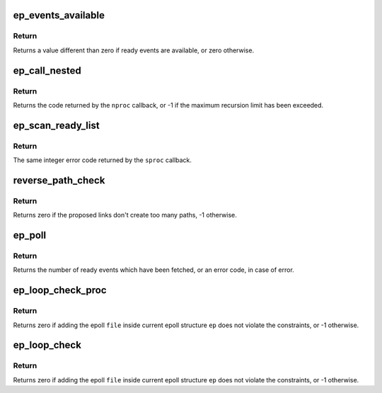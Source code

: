.. -*- coding: utf-8; mode: rst -*-
.. src-file: fs/eventpoll.c

.. _`ep_events_available`:

ep_events_available
===================

.. c:function:: int ep_events_available(struct eventpoll *ep)

    Checks if ready events might be available.

    :param struct eventpoll \*ep:
        Pointer to the eventpoll context.

.. _`ep_events_available.return`:

Return
------

Returns a value different than zero if ready events are available,
or zero otherwise.

.. _`ep_call_nested`:

ep_call_nested
==============

.. c:function:: int ep_call_nested(struct nested_calls *ncalls, int max_nests, int (*nproc)(void *, void *, int), void *priv, void *cookie, void *ctx)

    Perform a bound (possibly) nested call, by checking that the recursion limit is not exceeded, and that the same nested call (by the meaning of same cookie) is no re-entered.

    :param struct nested_calls \*ncalls:
        Pointer to the nested_calls structure to be used for this call.

    :param int max_nests:
        Maximum number of allowed nesting calls.

    :param int (\*nproc)(void \*, void \*, int):
        Nested call core function pointer.

    :param void \*priv:
        Opaque data to be passed to the \ ``nproc``\  callback.

    :param void \*cookie:
        Cookie to be used to identify this nested call.

    :param void \*ctx:
        This instance context.

.. _`ep_call_nested.return`:

Return
------

Returns the code returned by the \ ``nproc``\  callback, or -1 if
the maximum recursion limit has been exceeded.

.. _`ep_scan_ready_list`:

ep_scan_ready_list
==================

.. c:function:: int ep_scan_ready_list(struct eventpoll *ep, int (*sproc)(struct eventpoll *, struct list_head *, void *), void *priv, int depth, bool ep_locked)

    Scans the ready list in a way that makes possible for the scan code, to call f_op->\ :c:func:`poll`\ . Also allows for O(NumReady) performance.

    :param struct eventpoll \*ep:
        Pointer to the epoll private data structure.

    :param int (\*sproc)(struct eventpoll \*, struct list_head \*, void \*):
        Pointer to the scan callback.

    :param void \*priv:
        Private opaque data passed to the \ ``sproc``\  callback.

    :param int depth:
        The current depth of recursive f_op->poll calls.

    :param bool ep_locked:
        caller already holds ep->mtx

.. _`ep_scan_ready_list.return`:

Return
------

The same integer error code returned by the \ ``sproc``\  callback.

.. _`reverse_path_check`:

reverse_path_check
==================

.. c:function:: int reverse_path_check( void)

    The tfile_check_list is list of file \*, which have links that are proposed to be newly added. We need to make sure that those added links don't add too many paths such that we will spend all our time waking up eventpoll objects.

    :param  void:
        no arguments

.. _`reverse_path_check.return`:

Return
------

Returns zero if the proposed links don't create too many paths,
-1 otherwise.

.. _`ep_poll`:

ep_poll
=======

.. c:function:: int ep_poll(struct eventpoll *ep, struct epoll_event __user *events, int maxevents, long timeout)

    Retrieves ready events, and delivers them to the caller supplied event buffer.

    :param struct eventpoll \*ep:
        Pointer to the eventpoll context.

    :param struct epoll_event __user \*events:
        Pointer to the userspace buffer where the ready events should be
        stored.

    :param int maxevents:
        Size (in terms of number of events) of the caller event buffer.

    :param long timeout:
        Maximum timeout for the ready events fetch operation, in
        milliseconds. If the \ ``timeout``\  is zero, the function will not block,
        while if the \ ``timeout``\  is less than zero, the function will block
        until at least one event has been retrieved (or an error
        occurred).

.. _`ep_poll.return`:

Return
------

Returns the number of ready events which have been fetched, or an
error code, in case of error.

.. _`ep_loop_check_proc`:

ep_loop_check_proc
==================

.. c:function:: int ep_loop_check_proc(void *priv, void *cookie, int call_nests)

    Callback function to be passed to the @\ :c:func:`ep_call_nested`\  API, to verify that adding an epoll file inside another epoll structure, does not violate the constraints, in terms of closed loops, or too deep chains (which can result in excessive stack usage).

    :param void \*priv:
        Pointer to the epoll file to be currently checked.

    :param void \*cookie:
        Original cookie for this call. This is the top-of-the-chain epoll
        data structure pointer.

    :param int call_nests:
        Current dept of the @\ :c:func:`ep_call_nested`\  call stack.

.. _`ep_loop_check_proc.return`:

Return
------

Returns zero if adding the epoll \ ``file``\  inside current epoll
structure \ ``ep``\  does not violate the constraints, or -1 otherwise.

.. _`ep_loop_check`:

ep_loop_check
=============

.. c:function:: int ep_loop_check(struct eventpoll *ep, struct file *file)

    Performs a check to verify that adding an epoll file (\ ``file``\ ) another epoll file (represented by \ ``ep``\ ) does not create closed loops or too deep chains.

    :param struct eventpoll \*ep:
        Pointer to the epoll private data structure.

    :param struct file \*file:
        Pointer to the epoll file to be checked.

.. _`ep_loop_check.return`:

Return
------

Returns zero if adding the epoll \ ``file``\  inside current epoll
structure \ ``ep``\  does not violate the constraints, or -1 otherwise.

.. This file was automatic generated / don't edit.

